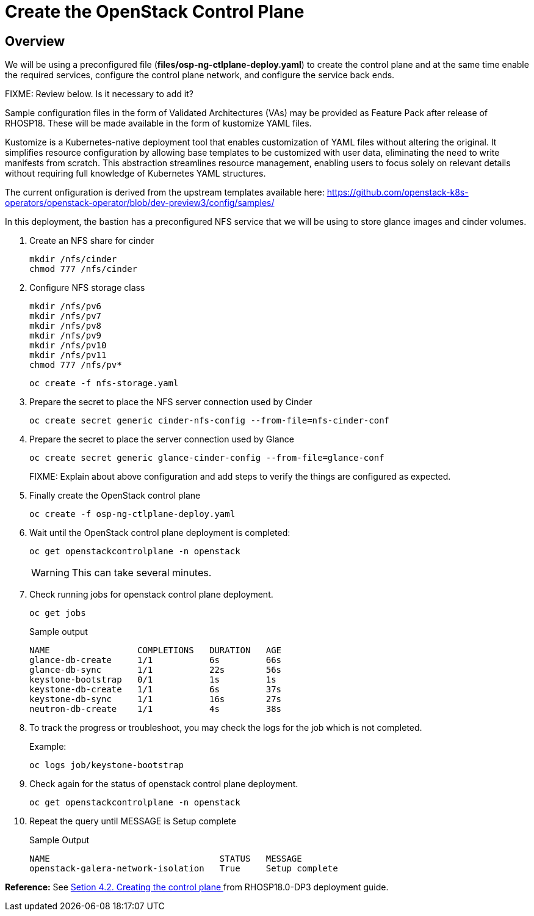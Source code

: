 = Create the OpenStack Control Plane

== Overview 

We will be using a preconfigured file (*files/osp-ng-ctlplane-deploy.yaml*) to create the control plane and at the same time enable the required services, configure the control plane network, and configure the service back ends.

FIXME: Review below. Is it necessary to add it? 

Sample configuration files in the form of Validated Architectures (VAs) may be provided as Feature Pack after release of RHOSP18.
These will be made available in the form of kustomize YAML files.

Kustomize is a Kubernetes-native deployment tool that enables customization of YAML files without altering the original. 
It simplifies resource configuration by allowing base templates to be customized with user data, eliminating the need to write manifests from scratch. 
This abstraction streamlines resource management, enabling users to focus solely on relevant details without requiring full knowledge of Kubernetes YAML structures.

The current onfiguration is derived from the upstream templates available here: 
https://github.com/openstack-k8s-operators/openstack-operator/blob/dev-preview3/config/samples/

In this deployment, the bastion has a preconfigured NFS service that we will be using to store glance images and cinder volumes.

. Create an NFS share for cinder
+
[source,bash,role=execute]
----
mkdir /nfs/cinder
chmod 777 /nfs/cinder
----

. Configure NFS storage class
+
[source,bash,role=execute]
----
mkdir /nfs/pv6
mkdir /nfs/pv7
mkdir /nfs/pv8
mkdir /nfs/pv9
mkdir /nfs/pv10
mkdir /nfs/pv11
chmod 777 /nfs/pv*
----
+
[source,bash,role=execute]
----
oc create -f nfs-storage.yaml
----

. Prepare the secret to place the NFS server connection used by Cinder
+
[source,bash,role=execute]
----
oc create secret generic cinder-nfs-config --from-file=nfs-cinder-conf
----

. Prepare the secret to place the server connection used by Glance
+
[source,bash,role=execute]
----
oc create secret generic glance-cinder-config --from-file=glance-conf
----
+
FIXME: Explain about above configuration and add steps to verify the things are configured as expected. 

. Finally create the OpenStack control plane
+
[source,bash,role=execute]
----
oc create -f osp-ng-ctlplane-deploy.yaml
----

. Wait until the OpenStack control plane deployment is completed:
+
[source,bash,role=execute]
----
oc get openstackcontrolplane -n openstack
----
+
WARNING: This can take several minutes.

. Check running jobs for openstack control plane deployment.
+
[source,bash,role=execute]
----
oc get jobs
----
+
.Sample output
----
NAME                 COMPLETIONS   DURATION   AGE
glance-db-create     1/1           6s         66s
glance-db-sync       1/1           22s        56s
keystone-bootstrap   0/1           1s         1s
keystone-db-create   1/1           6s         37s
keystone-db-sync     1/1           16s        27s
neutron-db-create    1/1           4s         38s
----

. To track the progress or troubleshoot, you may check the logs for the job which is not completed.
+
.Example:
----
oc logs job/keystone-bootstrap
----

. Check again for the status of openstack control plane deployment.
+
[source,bash,role=execute]
----
oc get openstackcontrolplane -n openstack
----

. Repeat the query until MESSAGE is Setup complete
+
.Sample Output
----
NAME                                 STATUS   MESSAGE
openstack-galera-network-isolation   True     Setup complete
----


*Reference:* See https://access.redhat.com/documentation/en-us/red_hat_openstack_platform/18.0-dev-preview/html-single/deploying_red_hat_openstack_platform_18.0_development_preview_3_on_red_hat_openshift_container_platform/index#proc_creating-the-control-plane_controlplane[Setion 4.2. Creating the control plane
] from RHOSP18.0-DP3 deployment guide.
